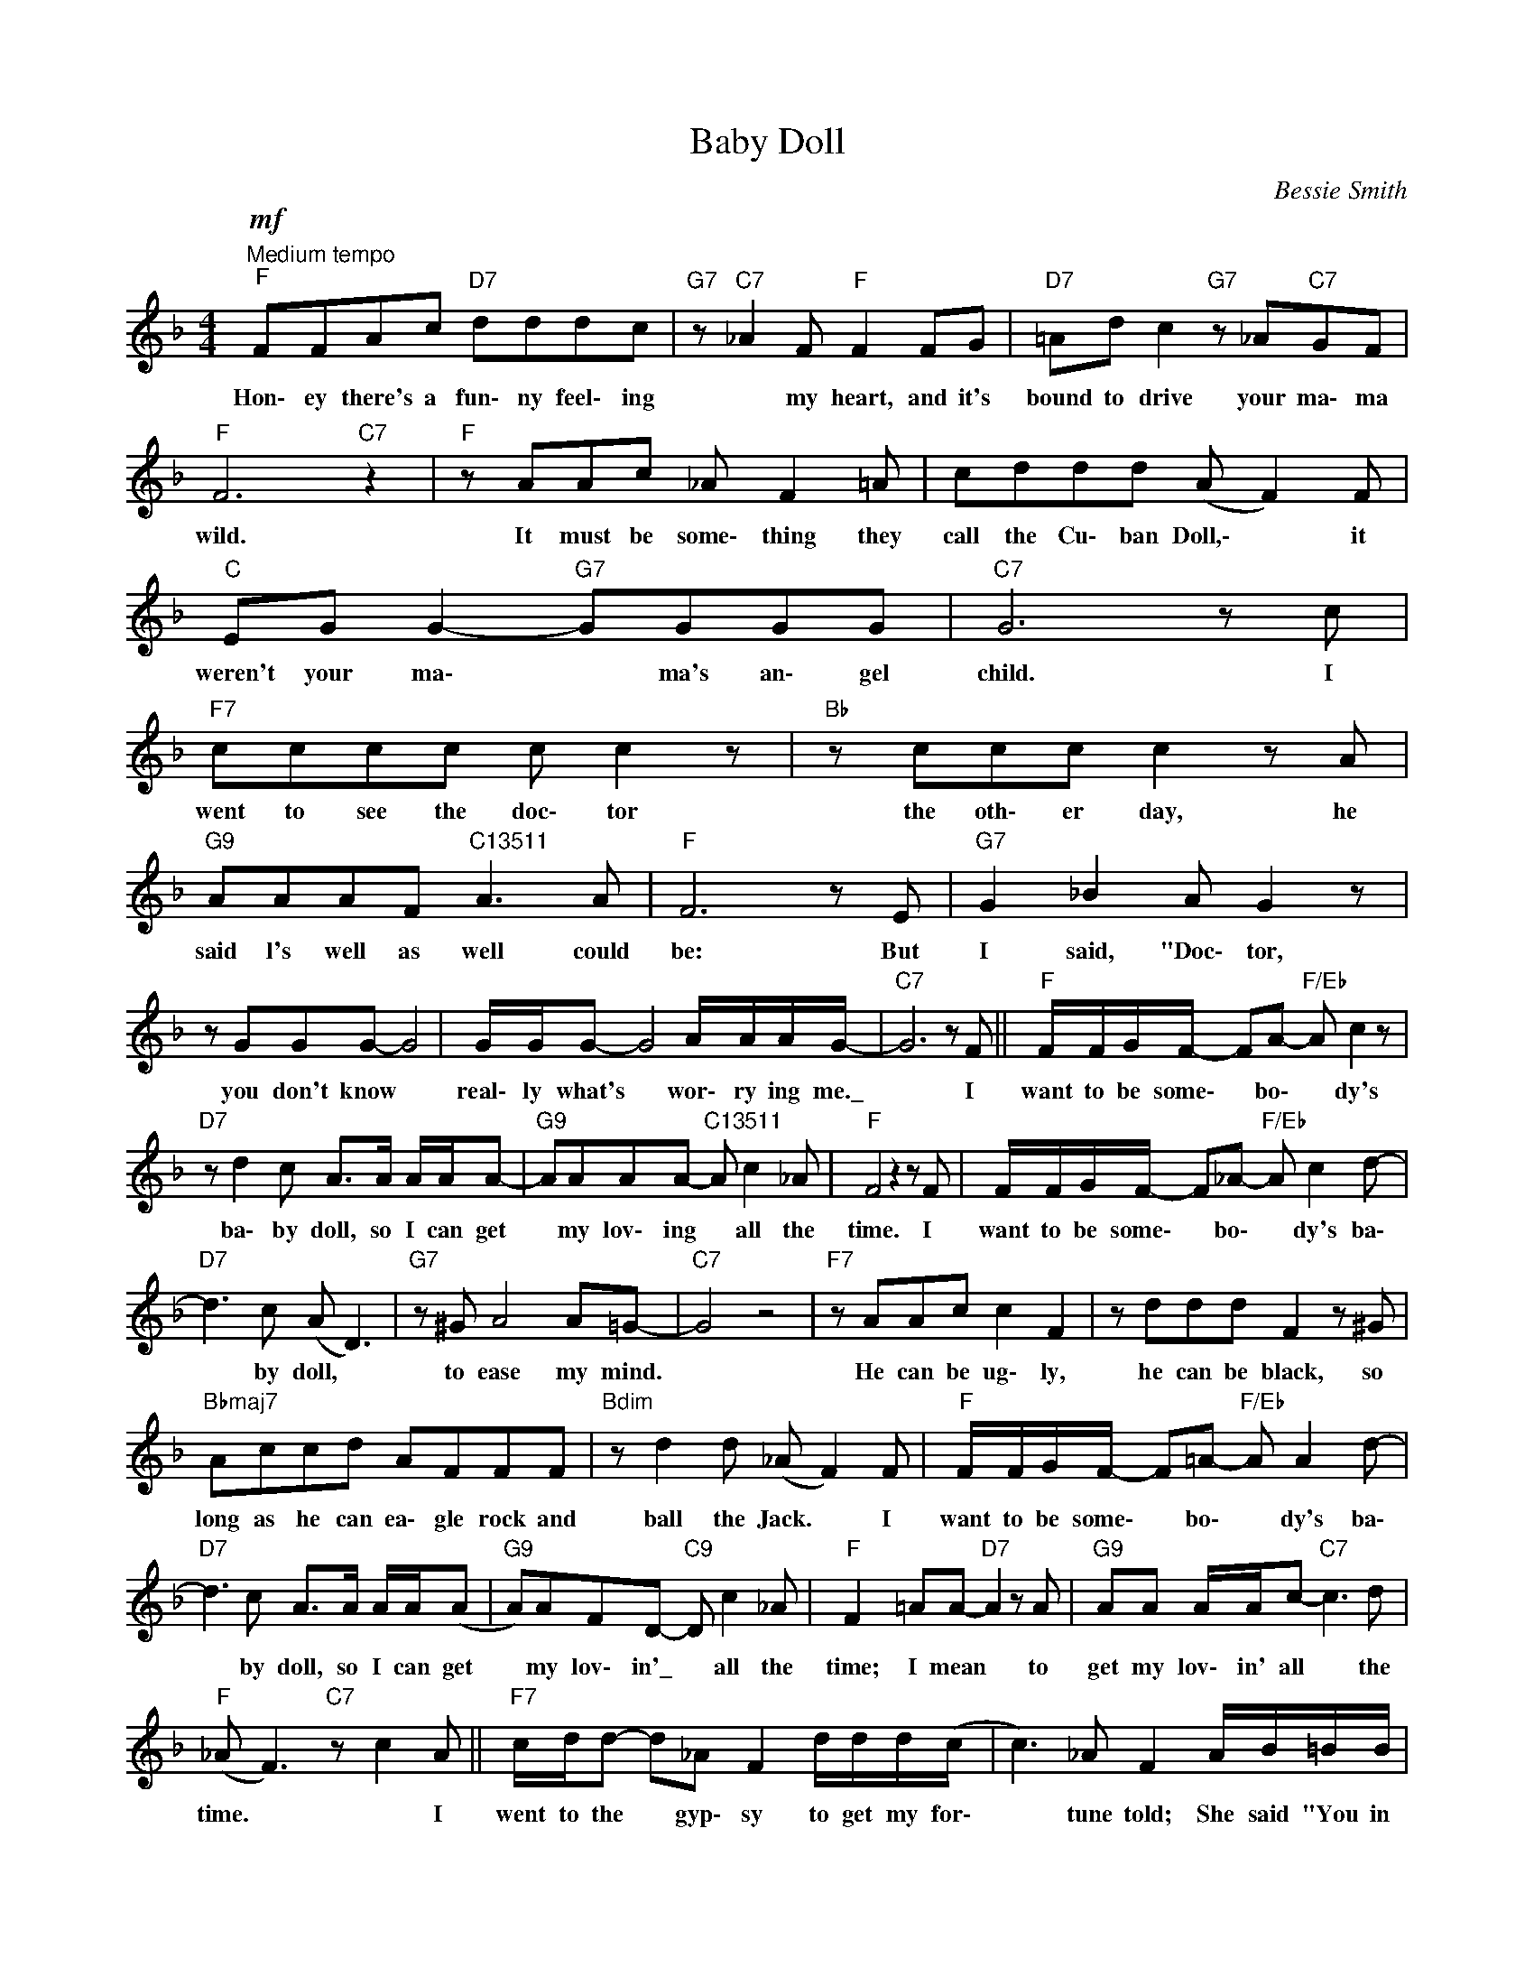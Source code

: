 X:1
T:Baby Doll
C:Bessie Smith
Z:All Rights Reserved
L:1/8
M:4/4
K:F
V:1 treble 
%%MIDI program 0
V:1
"^Medium tempo"!mf!"F" FFAc"D7" dddc |"G7" z"C7" _A2 F"F" F2 FG |"D7" =Ad c2"G7" z _A"C7"GF | %3
w: Hon\- ey there's a fun\- ny feel\- ing|* my heart, and it's|bound to drive your ma\- ma|
"F" F6"C7" z2 |"F" z AAc _A F2 =A | cddd (A F2) F |"C" EG G2-"G7" GGGG |"C7" G6 z c | %8
w: wild.|It must be some\- thing they|call the Cu\- ban Doll,\- * it|weren't your ma\- * ma's an\- gel|child. I|
[K:F]"F7" cccc c c2 z |"Bb" z ccc c2 z A |"G9" AAAF"C13511" A3 A |"F" F6 z E |"G7" G2 _B2 A G2 z | %13
w: went to see the doc\- tor|the oth\- er day, he|said l's well as well could|be: But|I said, "Doc\- tor,|
 z GGG- G4 |[K:F] G/G/G- G4 A/A/A/G/- |"C7" G6 z F ||"F" F/F/G/F/- FA-"F/Eb" A c2 z | %17
w: you don't know *|real\- ly what's * wor\- ry ing me.\_|* I|want to be some\- * bo\- * dy's|
"D7" z d2 c A>A A/A/A- |"G9" AAAA-"C13511" A c2 _A |"F" F4 z2 z F | F/F/G/F/- F_A-"F/Eb" A c2 d- | %21
w: ba\- by doll, so I can get|* my lov\- ing * all the|time. I|want to be some\- * bo\- * dy's ba\-|
"D7" d3 c (A D3) |"G7" z ^G A4 A=G- |"C7" G4 z4 |"F7" z AAc c2 F2 | z ddd F2 z ^G | %26
w: * by doll, *|to ease my mind.||He can be ug\- ly,|he can be black, so|
"Bbmaj7" Accd AFFF |"Bdim" z d2 d (_A F2) F |"F" F/F/G/F/- F=A-"F/Eb" A A2 d- | %29
w: long as he can ea\- gle rock and|ball the Jack. * I|want to be some\- * bo\- * dy's ba\-|
"D7" d3 c A>A A/A/(A |"G9" A)AFD-"C9" D c2 _A |"F" F2 =AA-"D7" A2 z A |"G9" AA A/A/c-"C7" c3 d | %33
w: * by doll, so I can get|* my lov\- in'\_ * all the|time; I mean * to|get my lov\- in' all * the|
"F" (_A F3)"C7" z c2 A ||"F7" c/d/d- d_A F2 d/d/d/(c/ | c3) _A F2 A/B/=B/B/ | %36
w: time. * * I|went to the * gyp\- sy to get my for\-|* tune told; She said "You in|
"Bbmaj7" c3 d _AF A/A/F |"Bdim" z d2 d (_A F2) F ||[K:F]"F" F/F/G/F/- F=A"F/Eb" A A2 d- | %39
w: hard luck, Bes\- sie, dog\- gone your|bad luck soul!" * I|want to be some\- * bo\- * dy's ba\-|
"D7" d3 c A>A A/A/A- |"G9" AAFD-"C9" D c2 _A |"F" F2 =AA-"D7" A2 z A |"G9" AA A/A/c-"C7" c3 d | %43
w: * by doll, so I can get\-|* my lov\- in' * all the|time; I mean * to|get my lov\- in' all * the|
"F" (AF- F4) z2 |] %44
w: time. * *|

